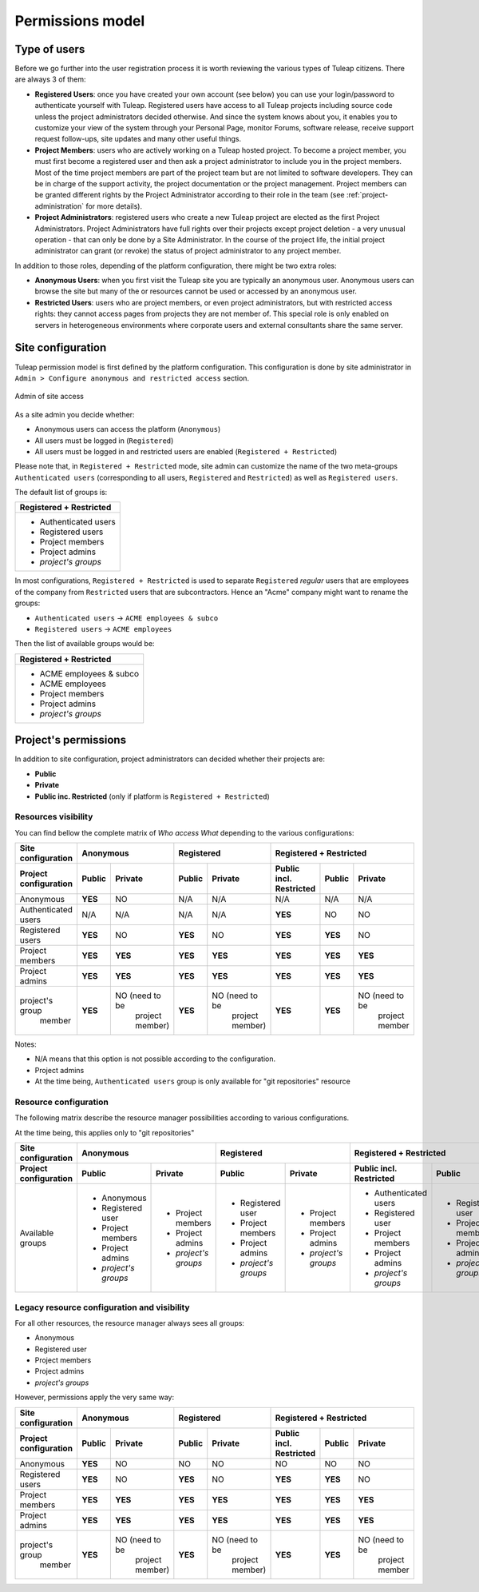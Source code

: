 Permissions model
=================

.. _classes-of-citizens:

Type of users
-------------

Before we go further into the user registration process it is worth
reviewing the various types of Tuleap citizens. There are always 3 of them:

-  **Registered Users**: once you have created your own account (see
   below) you can use your login/password to authenticate yourself with
   Tuleap. Registered users have access to all
   Tuleap projects including source code unless the project
   administrators decided otherwise. And since the system knows about
   you, it enables you to customize your view of the system through your
   Personal Page, monitor Forums, software release, receive support
   request follow-ups, site updates and many other useful things.

-  **Project Members**: users who are actively working on a
   Tuleap hosted project. To become a project member, you
   must first become a registered user and then ask a project
   administrator to include you in the project members. Most of the time
   project members are part of the project team but are not limited to
   software developers. They can be in charge of the support activity,
   the project documentation or the project management. Project members
   can be granted different rights by the Project Administrator
   according to their role in the team (see :ref:`project-administration` for more details).

-  **Project Administrators**: registered users who create a new
   Tuleap project are elected as the first Project
   Administrators. Project Administrators have full rights over their
   projects except project deletion - a very unusual operation - that
   can only be done by a Site Administrator. In the course
   of the project life, the initial project administrator can grant (or
   revoke) the status of project administrator to any project member.

In addition to those roles, depending of the platform configuration, there might be
two extra roles:

-  **Anonymous Users**: when you first visit the Tuleap site
   you are typically an anonymous user. Anonymous users can browse the
   site but many of the or resources cannot be used or accessed by an
   anonymous user.

-  **Restricted Users**: users who are project members, or even project
   administrators, but with restricted access rights: they cannot access
   pages from projects they are not member of. This special role is only
   enabled on servers in heterogeneous environments
   where corporate users and external consultants share the same server.

Site configuration
------------------

Tuleap permission model is first defined by the platform configuration.
This configuration is done by site administrator in ``Admin > Configure anonymous and restricted access``
section.

.. figure:: ../images/screenshots/site_admin_anonymous_restricted.png
   :align: center
   :alt: Admin of site access
   :name: Admin of site access

   Admin of site access

As a site admin you decide whether:

* Anonymous users can access the platform (``Anonymous``)
* All users must be logged in (``Registered``)
* All users must be logged in and restricted users are enabled (``Registered + Restricted``)

Please note that, in ``Registered + Restricted`` mode, site admin can customize the name
of the two meta-groups ``Authenticated users`` (corresponding to all users, ``Registered``
and ``Restricted``) as well as ``Registered users``.

The default list of groups is:

+--------------------------+
| Registered + Restricted  |
+==========================+
| * Authenticated users    |
| * Registered users       |
| * Project members        |
| * Project admins         |
| * *project's groups*     |
+--------------------------+

In most configurations, ``Registered + Restricted`` is used to separate ``Registered`` *regular* users
that are employees of the company from ``Restricted`` users that are subcontractors. Hence an "Acme" company
might want to rename the groups:

* ``Authenticated users`` -> ``ACME employees & subco``
* ``Registered users``    -> ``ACME employees``

Then the list of available groups would be:

+--------------------------+
| Registered + Restricted  |
+==========================+
| * ACME employees & subco |
| * ACME employees         |
| * Project members        |
| * Project admins         |
| * *project's groups*     |
+--------------------------+

Project's permissions
---------------------

In addition to site configuration, project administrators can decided whether their projects are:

* **Public**
* **Private**
* **Public inc. Restricted** (only if platform is ``Registered + Restricted``)

Resources visibility
````````````````````

You can find bellow the complete matrix of *Who access What* depending to the various configurations:

+-----------------------+---------------------------------------------+---------------------------------------------+-----------------------------------------------------------------------+
|   Site configuration  |                 Anonymous                   |                 Registered                  |                      Registered + Restricted                          |
+-----------------------+----------------------+----------------------+----------------------+----------------------+-------------------------+----------------------+----------------------+
| Project configuration |         Public       |       Private        |         Public       |       Private        | Public incl. Restricted |       Public         |         Private      |
+=======================+======================+======================+======================+======================+=========================+======================+======================+
|   Anonymous           |        **YES**       |          NO          |         N/A          |         N/A          |           N/A           |         N/A          |          N/A         |
+-----------------------+----------------------+----------------------+----------------------+----------------------+-------------------------+----------------------+----------------------+
|  Authenticated users  |          N/A         |         N/A          |         N/A          |         N/A          |         **YES**         |         NO           |          NO          |
+-----------------------+----------------------+----------------------+----------------------+----------------------+-------------------------+----------------------+----------------------+
|   Registered users    |        **YES**       |         NO           |       **YES**        |         NO           |         **YES**         |        **YES**       |          NO          |
+-----------------------+----------------------+----------------------+----------------------+----------------------+-------------------------+----------------------+----------------------+
|   Project members     |         **YES**      |       **YES**        |       **YES**        |        **YES**       |         **YES**         |        **YES**       |        **YES**       |
+-----------------------+----------------------+----------------------+----------------------+----------------------+-------------------------+----------------------+----------------------+
|   Project admins      |         **YES**      |       **YES**        |       **YES**        |        **YES**       |         **YES**         |        **YES**       |        **YES**       |
+-----------------------+----------------------+----------------------+----------------------+----------------------+-------------------------+----------------------+----------------------+
| project's group       |         **YES**      | NO (need to be       |       **YES**        | NO (need to be       |         **YES**         |        **YES**       | NO (need to be       |
|     member            |                      |   project member)    |                      |      project member) |                         |                      |      project member  |
+-----------------------+----------------------+----------------------+----------------------+----------------------+-------------------------+----------------------+----------------------+

Notes:

* N/A means that this option is not possible according to the configuration.
* Project admins
* At the time being, ``Authenticated users`` group is only available for "git repositories" resource

Resource configuration
``````````````````````

The following matrix describe the resource manager possibilities according to various configurations.

At the time being, this applies only to "git repositories"

+-----------------------+---------------------------------------------+---------------------------------------------+-----------------------------------------------------------------------+
|   Site configuration  |                 Anonymous                   |                 Registered                  |                      Registered + Restricted                          |
+-----------------------+----------------------+----------------------+----------------------+----------------------+-------------------------+----------------------+----------------------+
| Project configuration |         Public       |       Private        |         Public       |       Private        | Public incl. Restricted |       Public         |         Private      |
+=======================+======================+======================+======================+======================+=========================+======================+======================+
|   Available groups    | * Anonymous          | * Project members    | * Registered user    | * Project members    | * Authenticated users   | * Registered user    | * Project members    |
|                       | * Registered user    | * Project admins     | * Project members    | * Project admins     | * Registered user       | * Project members    | * Project admins     |
|                       | * Project members    | * *project's groups* | * Project admins     | * *project's groups* | * Project members       | * Project admins     | * *project's groups* |
|                       | * Project admins     |                      | * *project's groups* |                      | * Project admins        | * *project's groups* |                      |
|                       | * *project's groups* |                      |                      |                      | * *project's groups*    |                      |                      |
+-----------------------+----------------------+----------------------+----------------------+----------------------+-------------------------+----------------------+----------------------+

Legacy resource configuration and visibility
````````````````````````````````````````````

For all other resources, the resource manager always sees all groups:

* Anonymous
* Registered user
* Project members
* Project admins
* *project's groups*

However, permissions apply the very same way:

+-----------------------+---------------------------------------------+---------------------------------------------+-----------------------------------------------------------------------+
|   Site configuration  |                 Anonymous                   |                 Registered                  |                      Registered + Restricted                          |
+-----------------------+----------------------+----------------------+----------------------+----------------------+-------------------------+----------------------+----------------------+
| Project configuration |         Public       |       Private        |         Public       |       Private        | Public incl. Restricted |       Public         |         Private      |
+=======================+======================+======================+======================+======================+=========================+======================+======================+
|   Anonymous           |        **YES**       |          NO          |         NO           |         NO           |           NO            |         NO           |          NO          |
+-----------------------+----------------------+----------------------+----------------------+----------------------+-------------------------+----------------------+----------------------+
|   Registered users    |        **YES**       |         NO           |       **YES**        |         NO           |         **YES**         |        **YES**       |          NO          |
+-----------------------+----------------------+----------------------+----------------------+----------------------+-------------------------+----------------------+----------------------+
|   Project members     |         **YES**      |       **YES**        |       **YES**        |        **YES**       |         **YES**         |        **YES**       |        **YES**       |
+-----------------------+----------------------+----------------------+----------------------+----------------------+-------------------------+----------------------+----------------------+
|   Project admins      |         **YES**      |       **YES**        |       **YES**        |        **YES**       |         **YES**         |        **YES**       |        **YES**       |
+-----------------------+----------------------+----------------------+----------------------+----------------------+-------------------------+----------------------+----------------------+
| project's group       |         **YES**      | NO (need to be       |       **YES**        | NO (need to be       |         **YES**         |        **YES**       | NO (need to be       |
|     member            |                      |   project member)    |                      |      project member) |                         |                      |      project member  |
+-----------------------+----------------------+----------------------+----------------------+----------------------+-------------------------+----------------------+----------------------+
